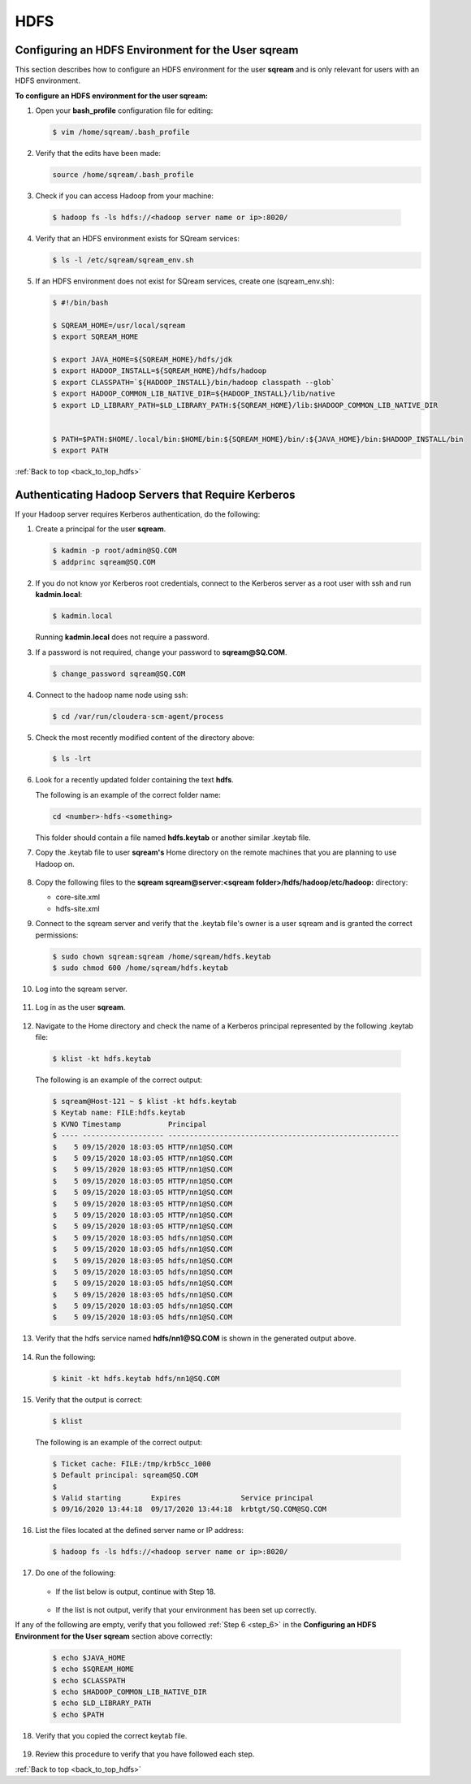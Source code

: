 .. _hdfs:

.. _back_to_top_hdfs:

HDFS
=======================================

.. _configuring_an_hdfs_environment_for_the_user_sqream:

Configuring an HDFS Environment for the User **sqream**
----------------------------------------------------------

This section describes how to configure an HDFS environment for the user **sqream** and is only relevant for users with an HDFS environment.

**To configure an HDFS environment for the user sqream:**

1. Open your **bash_profile** configuration file for editing:

   .. code-block:: console
     
       $ vim /home/sqream/.bash_profile
       
..
   Comment: - see below; do we want to be a bit more specific on what changes we're talking about?

   .. code-block:: console
     
      $ #PATH=$PATH:$HOME/.local/bin:$HOME/bin

      $ #export PATH

      $ # PS1
      $ #MYIP=$(curl -s -XGET "http://ip-api.com/json" | python -c 'import json,sys; jstr=json.load(sys.stdin); print jstr["query"]')
      $ #PS1="\[\e[01;32m\]\D{%F %T} \[\e[01;33m\]\u@\[\e[01;36m\]$MYIP \[\e[01;31m\]\w\[\e[37;36m\]\$ \[\e[1;37m\]"

      $ SQREAM_HOME=/usr/local/sqream
      $ export SQREAM_HOME

      $ export JAVA_HOME=${SQREAM_HOME}/hdfs/jdk
      $ export HADOOP_INSTALL=${SQREAM_HOME}/hdfs/hadoop
      $ export CLASSPATH=`${HADOOP_INSTALL}/bin/hadoop classpath --glob`
      $ export HADOOP_COMMON_LIB_NATIVE_DIR=${HADOOP_INSTALL}/lib/native
      $ export LD_LIBRARY_PATH=$LD_LIBRARY_PATH:${SQREAM_HOME}/lib:$HADOOP_COMMON_LIB_NATIVE_DIR


      $ PATH=$PATH:$HOME/.local/bin:$HOME/bin:${SQREAM_HOME}/bin/:${JAVA_HOME}/bin:$HADOOP_INSTALL/bin
      $ export PATH

2. Verify that the edits have been made:

   .. code-block:: console
     
      source /home/sqream/.bash_profile
       
3. Check if you can access Hadoop from your machine:       
       
  .. code-block:: console
     
     $ hadoop fs -ls hdfs://<hadoop server name or ip>:8020/
      
..
   Comment: - 
   **NOTICE:** If you cannot access Hadoop from your machine because it uses Kerberos, see `Connecting a SQream Server to Cloudera Hadoop with Kerberos <https://sqream.atlassian.net/wiki/spaces/DOC/pages/822902789/How+to+connect+sqream+server+to+Cloudera+Hadoop+with+kerberos>`_


4. Verify that an HDFS environment exists for SQream services:

   .. code-block:: console
     
      $ ls -l /etc/sqream/sqream_env.sh
	  
.. _step_6:

      
5. If an HDFS environment does not exist for SQream services, create one (sqream_env.sh):
   
   .. code-block:: console
     
      $ #!/bin/bash

      $ SQREAM_HOME=/usr/local/sqream
      $ export SQREAM_HOME

      $ export JAVA_HOME=${SQREAM_HOME}/hdfs/jdk
      $ export HADOOP_INSTALL=${SQREAM_HOME}/hdfs/hadoop
      $ export CLASSPATH=`${HADOOP_INSTALL}/bin/hadoop classpath --glob`
      $ export HADOOP_COMMON_LIB_NATIVE_DIR=${HADOOP_INSTALL}/lib/native
      $ export LD_LIBRARY_PATH=$LD_LIBRARY_PATH:${SQREAM_HOME}/lib:$HADOOP_COMMON_LIB_NATIVE_DIR


      $ PATH=$PATH:$HOME/.local/bin:$HOME/bin:${SQREAM_HOME}/bin/:${JAVA_HOME}/bin:$HADOOP_INSTALL/bin
      $ export PATH
	  
:ref:`Back to top <back_to_top_hdfs>`
	  
.. _authenticate_hadoop_servers_that_require_kerberos:

Authenticating Hadoop Servers that Require Kerberos
---------------------------------------------------
If your Hadoop server requires Kerberos authentication, do the following:

1. Create a principal for the user **sqream**.

   .. code-block:: console
   
      $ kadmin -p root/admin@SQ.COM
      $ addprinc sqream@SQ.COM
      
2. If you do not know yor Kerberos root credentials, connect to the Kerberos server as a root user with ssh and run **kadmin.local**:

   .. code-block:: console
   
      $ kadmin.local
      
   Running **kadmin.local** does not require a password.

3. If a password is not required, change your password to **sqream@SQ.COM**.

   .. code-block:: console
   
      $ change_password sqream@SQ.COM

4. Connect to the hadoop name node using ssh:

   .. code-block:: console
   
      $ cd /var/run/cloudera-scm-agent/process

5. Check the most recently modified content of the directory above:

   .. code-block:: console
   
      $ ls -lrt

6. Look for a recently updated folder containing the text **hdfs**.

   The following is an example of the correct folder name:

   .. code-block:: console
   
      cd <number>-hdfs-<something>
	  
   This folder should contain a file named **hdfs.keytab** or another similar .keytab file.
   

 
..
   Comment: - Does "something" need to be replaced with "file name"
   

7. Copy the .keytab file to user **sqream's** Home directory on the remote machines that you are planning to use Hadoop on.

    ::

8. Copy the following files to the **sqream sqream@server:<sqream folder>/hdfs/hadoop/etc/hadoop:** directory:

   * core-site.xml
   * hdfs-site.xml

9. Connect to the sqream server and verify that the .keytab file's owner is a user sqream and is granted the correct permissions:

   .. code-block:: console
   
      $ sudo chown sqream:sqream /home/sqream/hdfs.keytab
      $ sudo chmod 600 /home/sqream/hdfs.keytab

10. Log into the sqream server.

     ::

11. Log in as the user **sqream**.

     ::

12. Navigate to the Home directory and check the name of a Kerberos principal represented by the following .keytab file:

   .. code-block:: console
   
      $ klist -kt hdfs.keytab

   The following is an example of the correct output:

   .. code-block:: console
   
      $ sqream@Host-121 ~ $ klist -kt hdfs.keytab
      $ Keytab name: FILE:hdfs.keytab
      $ KVNO Timestamp           Principal
      $ ---- ------------------- ------------------------------------------------------
      $    5 09/15/2020 18:03:05 HTTP/nn1@SQ.COM
      $    5 09/15/2020 18:03:05 HTTP/nn1@SQ.COM
      $    5 09/15/2020 18:03:05 HTTP/nn1@SQ.COM
      $    5 09/15/2020 18:03:05 HTTP/nn1@SQ.COM
      $    5 09/15/2020 18:03:05 HTTP/nn1@SQ.COM
      $    5 09/15/2020 18:03:05 HTTP/nn1@SQ.COM
      $    5 09/15/2020 18:03:05 HTTP/nn1@SQ.COM
      $    5 09/15/2020 18:03:05 HTTP/nn1@SQ.COM
      $    5 09/15/2020 18:03:05 hdfs/nn1@SQ.COM
      $    5 09/15/2020 18:03:05 hdfs/nn1@SQ.COM
      $    5 09/15/2020 18:03:05 hdfs/nn1@SQ.COM
      $    5 09/15/2020 18:03:05 hdfs/nn1@SQ.COM
      $    5 09/15/2020 18:03:05 hdfs/nn1@SQ.COM
      $    5 09/15/2020 18:03:05 hdfs/nn1@SQ.COM
      $    5 09/15/2020 18:03:05 hdfs/nn1@SQ.COM
      $    5 09/15/2020 18:03:05 hdfs/nn1@SQ.COM

13. Verify that the hdfs service named **hdfs/nn1@SQ.COM** is shown in the generated output above.

     ::

14. Run the following:

   .. code-block:: console
   
      $ kinit -kt hdfs.keytab hdfs/nn1@SQ.COM

15. Verify that the output is correct:
  
   .. code-block:: console
   
      $ klist
      
   The following is an example of the correct output:

   .. code-block:: console
   
      $ Ticket cache: FILE:/tmp/krb5cc_1000
      $ Default principal: sqream@SQ.COM
      $ 
      $ Valid starting       Expires              Service principal
      $ 09/16/2020 13:44:18  09/17/2020 13:44:18  krbtgt/SQ.COM@SQ.COM

16. List the files located at the defined server name or IP address:

   .. code-block:: console
   
      $ hadoop fs -ls hdfs://<hadoop server name or ip>:8020/

17. Do one of the following:

     ::

    * If the list below is output, continue with Step 18.

     ::

    * If the list is not output, verify that your environment has been set up correctly.
	
If any of the following are empty, verify that you followed :ref:`Step 6 <step_6>` in the **Configuring an HDFS Environment for the User sqream** section above correctly:

  .. code-block:: console
   
      $ echo $JAVA_HOME
      $ echo $SQREAM_HOME
      $ echo $CLASSPATH
      $ echo $HADOOP_COMMON_LIB_NATIVE_DIR
      $ echo $LD_LIBRARY_PATH
      $ echo $PATH

18. Verify that you copied the correct keytab file.

     ::

19. Review this procedure to verify that you have followed each step.

:ref:`Back to top <back_to_top_hdfs>`